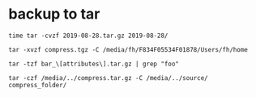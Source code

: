 * backup to tar

: time tar -cvzf 2019-08-28.tar.gz 2019-08-28/

: tar -xvzf compress.tgz -C /media/fh/F834F05534F01878/Users/fh/home

: tar -tzf bar_\[attributes\].tar.gz | grep "foo"

: tar -czf /media/../compress.tar.gz -C /media/../source/ compress_folder/
